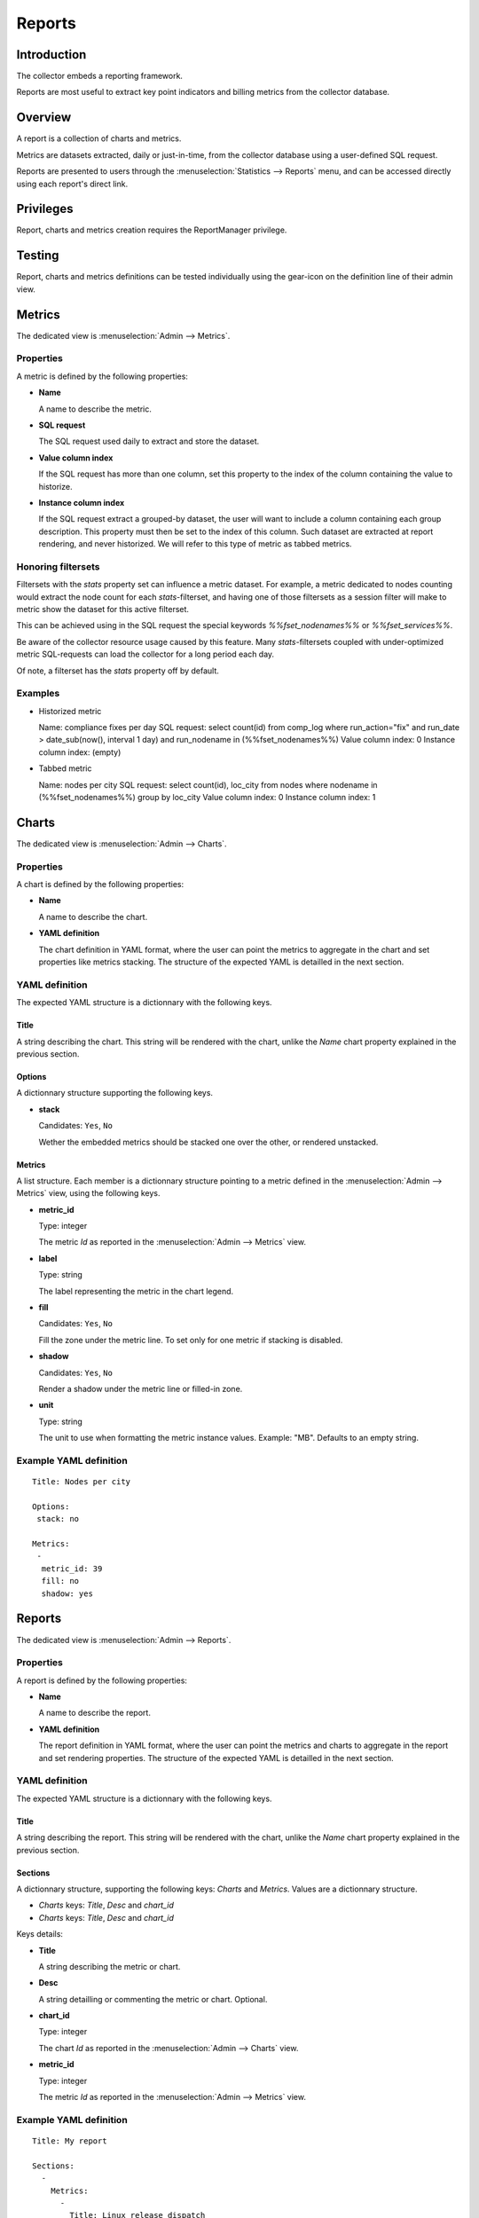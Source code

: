 Reports
*******

Introduction
============

The collector embeds a reporting framework.

Reports are most useful to extract key point indicators and billing metrics from the collector database.

Overview
========

A report is a collection of charts and metrics.

Metrics are datasets extracted, daily or just-in-time, from the collector database using a user-defined SQL request.

Reports are presented to users through the :menuselection:`Statistics --> Reports` menu, and can be accessed directly using each report's direct link.

Privileges
==========

Report, charts and metrics creation requires the ReportManager privilege.

Testing
=======

Report, charts and metrics definitions can be tested individually using the gear-icon on the definition line of their admin view.

Metrics
=======

The dedicated view is :menuselection:`Admin --> Metrics`.

Properties
----------

A metric is defined by the following properties:

* **Name**

  A name to describe the metric.

* **SQL request**

  The SQL request used daily to extract and store the dataset.

* **Value column index**

  If the SQL request has more than one column, set this property to the index of the column containing the value to historize.

* **Instance column index**

  If the SQL request extract a grouped-by dataset, the user will want to include a column containing each group description. This property must then be set to the index of this column. Such dataset are extracted at report rendering, and never historized. We will refer to this type of metric as tabbed metrics.

Honoring filtersets
-------------------

Filtersets with the `stats` property set can influence a metric dataset. For example, a metric dedicated to nodes counting would extract the node count for each `stats`-filterset, and having one of those filtersets as a session filter will make to metric show the dataset for this active filterset.

This can be achieved using in the SQL request the special keywords `%%fset_nodenames%%` or `%%fset_services%%`.

Be aware of the collector resource usage caused by this feature. Many `stats`-filtersets coupled with under-optimized metric SQL-requests can load the collector for a long period each day.

Of note, a filterset has the `stats` property off by default.

Examples
--------

* Historized metric

  Name: compliance fixes per day
  SQL request: select count(id) from comp_log where run_action="fix" and run_date > date_sub(now(), interval 1 day) and run_nodename in (%%fset_nodenames%%)
  Value column index: 0
  Instance column index: (empty)

* Tabbed metric

  Name: nodes per city
  SQL request: select count(id), loc_city from nodes where nodename in (%%fset_nodenames%%) group by loc_city
  Value column index: 0
  Instance column index: 1


Charts
======

The dedicated view is :menuselection:`Admin --> Charts`.

Properties
----------

A chart is defined by the following properties:

* **Name**

  A name to describe the chart.

* **YAML definition**

  The chart definition in YAML format, where the user can point the metrics to aggregate in the chart and set properties like metrics stacking. The structure of the expected YAML is detailled in the next section.

YAML definition
---------------

The expected YAML structure is a dictionnary with the following keys.

Title
+++++

A string describing the chart. This string will be rendered with the chart, unlike the `Name` chart property explained in the previous section.

Options
+++++++

A dictionnary structure supporting the following keys.

* **stack**

  Candidates: ``Yes``, ``No``

  Wether the embedded metrics should be stacked one over the other, or rendered unstacked.

Metrics
+++++++

A list structure. Each member is a dictionnary structure pointing to a metric defined in the :menuselection:`Admin --> Metrics` view, using the following keys.

* **metric_id**

  Type: integer

  The metric `Id` as reported in the :menuselection:`Admin --> Metrics` view.


* **label**

  Type: string

  The label representing the metric in the chart legend.

* **fill**

  Candidates: ``Yes``, ``No``

  Fill the zone under the metric line. To set only for one metric if stacking is disabled.

* **shadow**

  Candidates: ``Yes``, ``No``

  Render a shadow under the metric line or filled-in zone.

* **unit**

  Type: string

  The unit to use when formatting the metric instance values. Example: "MB". Defaults to an empty string.

Example YAML definition
-----------------------

::

    Title: Nodes per city
    
    Options:
     stack: no
    
    Metrics:
     -
      metric_id: 39
      fill: no
      shadow: yes

Reports
=======

The dedicated view is :menuselection:`Admin --> Reports`.

Properties
----------

A report is defined by the following properties:

* **Name**

  A name to describe the report.

* **YAML definition**

  The report definition in YAML format, where the user can point the metrics and charts to aggregate in the report and set rendering properties. The structure of the expected YAML is detailled in the next section.

YAML definition
---------------

The expected YAML structure is a dictionnary with the following keys.

Title
+++++

A string describing the report. This string will be rendered with the chart, unlike the `Name` chart property explained in the previous section.

Sections
++++++++

A dictionnary structure, supporting the following keys: `Charts` and `Metrics`. Values are a dictionnary structure.

* `Charts` keys: `Title`, `Desc` and `chart_id`
* `Charts` keys: `Title`, `Desc` and `chart_id`

Keys details:

* **Title**

  A string describing the metric or chart.

* **Desc**

  A string detailling or commenting the metric or chart. Optional.

* **chart_id**

  Type: integer

  The chart `Id` as reported in the :menuselection:`Admin --> Charts` view.


* **metric_id**

  Type: integer

  The metric `Id` as reported in the :menuselection:`Admin --> Metrics` view.


Example YAML definition
-----------------------

::

    Title: My report
    
    Sections:
      -
        Metrics:
          -
            Title: Linux release dispatch
            metric_id: 48
    
    Sections:
      -
        Metrics:
          -
            Title: Average RAM per node
            Desc: in megabytes
            metric_id: 49
        Charts:
          -
            Title: Total RAM
            chart_id: 3
  
